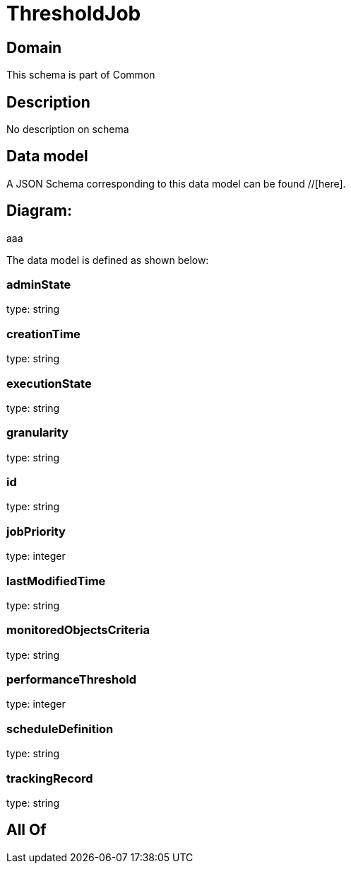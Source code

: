 = ThresholdJob

[#domain]
== Domain

This schema is part of Common

[#description]
== Description
No description on schema


[#data_model]
== Data model

A JSON Schema corresponding to this data model can be found //[here].

== Diagram:
aaa

The data model is defined as shown below:


=== adminState
type: string


=== creationTime
type: string


=== executionState
type: string


=== granularity
type: string


=== id
type: string


=== jobPriority
type: integer


=== lastModifiedTime
type: string


=== monitoredObjectsCriteria
type: string


=== performanceThreshold
type: integer


=== scheduleDefinition
type: string


=== trackingRecord
type: string


[#all_of]
== All Of

